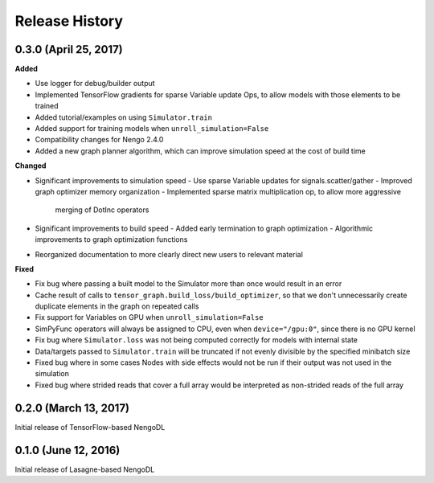 Release History
===============

.. Changelog entries should follow this format:

   version (release date)
   ----------------------

   **section**

   - One-line description of change (link to Github issue/PR)

.. Changes should be organized in one of several sections:

   - Added
   - Changed
   - Deprecated
   - Removed
   - Fixed

0.3.0 (April 25, 2017)
----------------------

**Added**

- Use logger for debug/builder output
- Implemented TensorFlow gradients for sparse Variable update Ops, to allow
  models with those elements to be trained
- Added tutorial/examples on using ``Simulator.train``
- Added support for training models when ``unroll_simulation=False``
- Compatibility changes for Nengo 2.4.0
- Added a new graph planner algorithm, which can improve simulation speed at
  the cost of build time

**Changed**

- Significant improvements to simulation speed
  - Use sparse Variable updates for signals.scatter/gather
  - Improved graph optimizer memory organization
  - Implemented sparse matrix multiplication op, to allow more aggressive
    merging of DotInc operators
- Significant improvements to build speed
  - Added early termination to graph optimization
  - Algorithmic improvements to graph optimization functions
- Reorganized documentation to more clearly direct new users to relevant
  material

**Fixed**

- Fix bug where passing a built model to the Simulator more than once would
  result in an error
- Cache result of calls to ``tensor_graph.build_loss/build_optimizer``, so that
  we don't unnecessarily create duplicate elements in the graph on repeated
  calls
- Fix support for Variables on GPU when ``unroll_simulation=False``
- SimPyFunc operators will always be assigned to CPU, even when
  ``device="/gpu:0"``, since there is no GPU kernel
- Fix bug where ``Simulator.loss`` was not being computed correctly for
  models with internal state
- Data/targets passed to ``Simulator.train`` will be truncated if not evenly
  divisible by the specified minibatch size
- Fixed bug where in some cases Nodes with side effects would not be run if
  their output was not used in the simulation
- Fixed bug where strided reads that cover a full array would be interpreted as
  non-strided reads of the full array


0.2.0 (March 13, 2017)
----------------------

Initial release of TensorFlow-based NengoDL

0.1.0 (June 12, 2016)
---------------------

Initial release of Lasagne-based NengoDL
